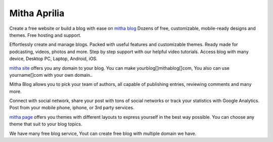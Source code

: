 ###############
Mitha Aprilia
###############

Create a free website or build a blog with ease on `mitha blog <https://mithablog.com/>`_ Dozens of free, 
customizable, mobile-ready designs and themes. Free hosting and support.

Effortlessly create and manage blogs. Packed with useful features and customizable themes. 
Ready made for podcasting, videos, photos and more. Step by step support with 
our helpful video tutorials. Access blog with many device, Desktop PC, Laptop, Android, iOS.

`mitha site <https://mitha.site/>`_ offers you any domain to your blog. You can make yourblog[]mithablog[]com,
You also can use yourname[]com with your own domain..

Mitha Blog allows you to pick your team of authors, 
all capable of publishing entries, reviewing comments and many more.

Connect with social network, share your post with tons of social networks 
or track your statistics with Google Analytics. 
Post from your mobile phone, iphone, or 3rd party services.

`mitha page <https://mitha.page/>`_ offers you themes with different layouts 
to express yourself in the best way possible. 
You can choose any theme that suit to your blog topics.

We have many free blog service, 
Yout can create free blog with multiple domain we have.
